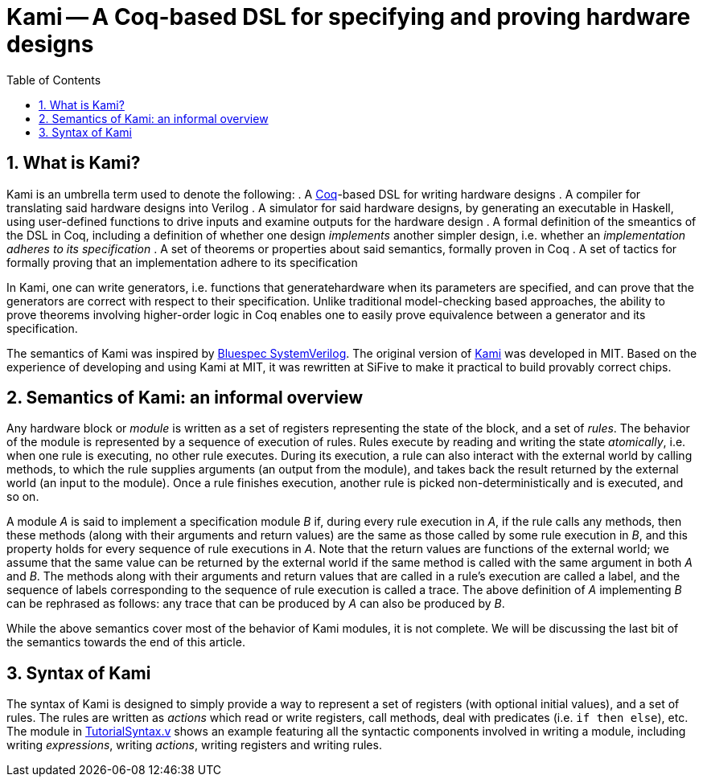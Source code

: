 :sectnums:
:toc:

= Kami -- A Coq-based DSL for specifying and proving hardware designs

== What is Kami?
Kami is an umbrella term used to denote the following:
. A https://en.wikipedia.org/wiki/Coq[Coq]-based DSL for writing hardware designs
. A compiler for translating said hardware designs into Verilog
. A simulator for said hardware designs, by generating an executable
in Haskell, using user-defined functions to drive inputs and examine
outputs for the hardware design
. A formal definition of the smeantics of the DSL in Coq, including a
definition of whether one design _implements_ another simpler design,
i.e. whether an _implementation adheres to its specification_
. A set of theorems or properties about said semantics, formally
proven in Coq
. A set of tactics for formally proving that an implementation adhere
to its specification

In Kami, one can write generators, i.e. functions that
generatehardware when its parameters are specified, and can prove that
the generators are correct with respect to their specification. Unlike
traditional model-checking based approaches, the ability to prove
theorems involving higher-order logic in Coq enables one to easily
prove equivalence between a generator and its specification.

The semantics of Kami was inspired by
http://wiki.bluespec.com/[Bluespec SystemVerilog]. The original
version of http://plv.csail.mit.edu/kami/papers/icfp17.pdf[Kami] was
developed in MIT.  Based on the experience of developing and using
Kami at MIT, it was rewritten at SiFive to make it practical to build
provably correct chips.

== Semantics of Kami: an informal overview
Any hardware block or _module_ is written as a set of registers
representing the state of the block, and a set of _rules_. The
behavior of the module is represented by a sequence of execution of
rules. Rules execute by reading and writing the state _atomically_,
i.e. when one rule is executing, no other rule executes. During its
execution, a rule can also interact with the external world by calling
methods, to which the rule supplies arguments (an output from the
module), and takes back the result returned by the external world (an
input to the module). Once a rule finishes execution, another rule is
picked non-deterministically and is executed, and so on.

A module _A_ is said to implement a specification module _B_ if,
during every rule execution in _A_, if the rule calls any methods,
then these methods (along with their arguments and return values) are
the same as those called by some rule execution in _B_, and this
property holds for every sequence of rule executions in _A_. Note that
the return values are functions of the external world; we assume that
the same value can be returned by the external world if the same
method is called with the same argument in both _A_ and _B_.  The
methods along with their arguments and return values that are called
in a rule's execution are called a label, and the sequence of labels
corresponding to the sequence of rule execution is called a trace.
The above definition of _A_ implementing _B_ can be rephrased as
follows: any trace that can be produced by _A_ can also be produced by
_B_.

While the above semantics cover most of the behavior of Kami modules,
it is not complete. We will be discussing the last bit of the
semantics towards the end of this article.

== Syntax of Kami
The syntax of Kami is designed to simply provide a way to represent a set of
registers (with optional initial values), and a set of rules.  The rules are
written as _actions_ which read or write registers, call methods, deal with
predicates (i.e. `if then else`), etc. The module in
link:TutorialSyntax.v[TutorialSyntax.v] shows an example featuring all the
syntactic components involved in writing a module, including writing
_expressions_, writing _actions_, writing registers and writing rules.

